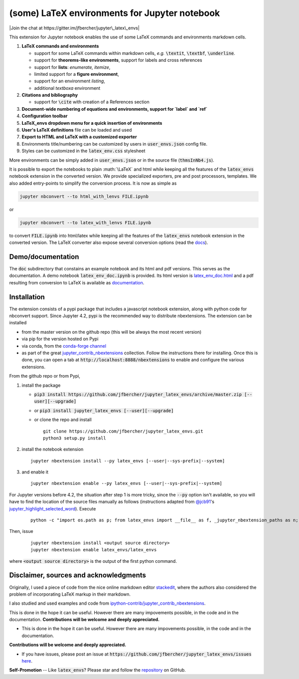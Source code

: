.. default-role:: code
.. role:: math(raw)
   :format: html latex
..

(some) LaTeX environments for Jupyter notebook
==============================================

|Join the chat at https://gitter.im/jfbercher/jupyter\_latex\_envs|

This extension for Jupyter notebook enables the use of some LaTeX commands and
environments markdown cells.

1. **LaTeX commands and environments**

   -  support for some LaTeX commands within markdown cells, *e.g.*
      `\textit`, `\textbf`, `\underline`.
   -  support for **theorems-like environments**, support for labels
      and cross references
   -  support for **lists**: *enumerate, itemize*,
   -  limited support for a **figure environment**,
   -  support for an environment *listing*,
   -  additional *textboxa* environment

2. **Citations and bibliography**

   -  support for `\cite` with creation of a References section

3. **Document-wide numbering of equations and environments, support for `\label` and `\ref`**
4. **Configuration toolbar**
5. **LaTeX\_envs dropdown menu for a quick insertion of environments**
6. **User's LaTeX definitions** file can be loaded and used
7. **Export to HTML and LaTeX with a customized exporter**
8. Environments title/numbering can be customized by users in
   `user_envs.json` config file.
9. Styles can be customized in the `latex_env.css` stylesheet

More environments can be simply added in `user_envs.json` or in the source file
(`thmsInNb4.js`).

It is possible to export the notebooks to plain :math:`\LaTeX` and html while keeping
all the features of the `latex_envs` notebook extension in the converted
version. We provide specialized exporters, pre and post processors, templates.
We also added entry-points to simplify the conversion process.
It is now as simple as

.. code:: bash

    jupyter nbconvert --to html_with_lenvs FILE.ipynb

or

.. code:: bash

    jupyter nbconvert --to latex_with_lenvs FILE.ipynb

to convert `FILE.ipynb` into html/latex while keeping all the features of the
`latex_envs` notebook extension in the converted version. The LaTeX converter
also expose several conversion options (read the
`docs <https://rawgit.com/jfbercher/jupyter_latex_envs/master/src/latex_envs/static/doc/latex_env_doc.html>`__).

Demo/documentation
------------------

The `doc` subdirectory that constains an example notebook and its html and pdf
versions. This serves as the documentation. A demo notebook
`latex_env_doc.ipynb` is provided. Its html version is
`latex\_env\_doc.html <https://rawgit.com/jfbercher/jupyter_latex_envs/master/src/latex_envs/static/doc/latex_env_doc.html>`__
and a pdf resulting from conversion to LaTeX is available as
`documentation <https://rawgit.com/jfbercher/jupyter_latex_envs/master/src/latex_envs/static/doc/documentation.pdf>`__.

Installation
------------

The extension consists of a pypi package that includes a javascript notebook
extension, along with python code for nbconvert support. Since Jupyter 4.2,
pypi is the recommended way to distribute nbextensions. The extension can be
installed

-  from the master version on the github repo (this will be always the
   most recent version)
-  via pip for the version hosted on Pypi
-  via conda, from the `conda-forge <https://conda-forge.github.io/>`__ `channel <https://anaconda.org/conda-forge>`__
-  as part of the great
   `jupyter\_contrib\_nbextensions <https://github.com/ipython-contrib/jupyter_contrib_nbextensions>`__
   collection. Follow the instructions there for installing. Once this
   is done, you can open a tab at `http://localhost:8888/nbextensions`
   to enable and configure the various extensions.

From the github repo or from Pypi,

1.  install the package

    -  `pip3 install https://github.com/jfbercher/jupyter_latex_envs/archive/master.zip [--user][--upgrade]`
    -  or `pip3 install jupyter_latex_envs [--user][--upgrade]`
    -  or clone the repo and install ::

           git clone https://github.com/jfbercher/jupyter_latex_envs.git
           python3 setup.py install

2.  install the notebook extension

    ::

        jupyter nbextension install --py latex_envs [--user|--sys-prefix|--system]

3.  and enable it

    ::

        jupyter nbextension enable --py latex_envs [--user|--sys-prefix|--system]

For Jupyter versions before 4.2, the situation after step 1 is more tricky,
since the `--py` option isn't available, so you will have to find the location
of the source files manually as follows (instructions adapted from
`@jcb91 <https://github.com/jcb91>`__'s
`jupyter_highlight_selected_word <https://github.com/jcb91/jupyter_highlight_selected_word>`__).
Execute

    ::

        python -c "import os.path as p; from latex_envs import __file__ as f, _jupyter_nbextension_paths as n; print(p.normpath(p.join(p.dirname(f), n()[0]['src'])))"

Then, issue

    ::

        jupyter nbextension install <output source directory>
        jupyter nbextension enable latex_envs/latex_envs

where `<output source directory>` is the output of the first python command.

Disclaimer, sources and acknowledgments
---------------------------------------

Originally, I used a piece of code from the nice online markdown editor
`stackedit <https://github.com/benweet/stackedit/issue/187>`__, where the authors
also considered the problem of incorporating LaTeX markup in their markdown.

I also studied and used examples and code from
`ipython-contrib/jupyter\_contrib\_nbextensions <https://github.com/ipython-contrib/jupyter_contrib_nbextensions>`__.

This is done in the hope it can be useful. However there are many impovements
possible, in the code and in the documentation.
**Contributions will be welcome and deeply appreciated.**

-  This is done in the hope it can be useful. However there are many
   impovements possible, in the code and in the documentation.

**Contributions will be welcome and deeply appreciated.**

-  If you have issues, please post an issue at
   `https://github.com/jfbercher/jupyter_latex_envs/issues`
   `here <https://github.com/jfbercher/jupyter_latex_envs/issues>`__.

**Self-Promotion** -- Like `latex_envs`? Please star and follow the
`repository <https://github.com/jfbercher/jupyter_latex_envs>`__ on GitHub.

.. |Join the chat at https://gitter.im/jfbercher/jupyter\_latex\_envs| image:: https://badges.gitter.im/jfbercher/jupyter_latex_envs.svg
   :target: https://gitter.im/jfbercher/jupyter_latex_envs?utm_source=badge&utm_medium=badge&utm_campaign=pr-badge&utm_content=badge
